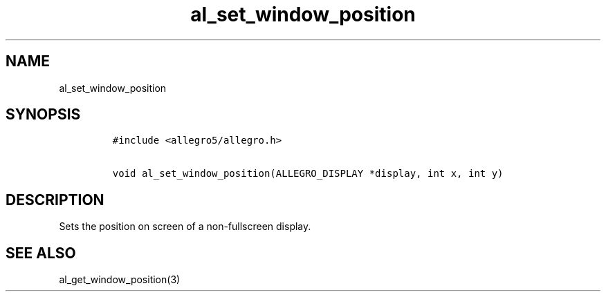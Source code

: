.TH al_set_window_position 3 "" "Allegro reference manual"
.SH NAME
.PP
al_set_window_position
.SH SYNOPSIS
.IP
.nf
\f[C]
#include\ <allegro5/allegro.h>

void\ al_set_window_position(ALLEGRO_DISPLAY\ *display,\ int\ x,\ int\ y)
\f[]
.fi
.SH DESCRIPTION
.PP
Sets the position on screen of a non-fullscreen display.
.SH SEE ALSO
.PP
al_get_window_position(3)
